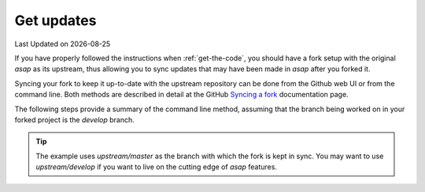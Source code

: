 .. Structure conventions
     # with overline, for parts
     * with overline, for chapters
     = for sections
     - for subsections
     ^ for subsections
     " for paragraphs

.. _get-updates:

***********
Get updates
***********

.. |date| date::

Last Updated on |date|

If you have properly followed the instructions when :ref:`get-the-code`, you should have a fork
setup with the original `asap` as its upstream, thus allowing you to sync updates that may have been
made in `asap` after you forked it.

Syncing your fork to keep it up-to-date with the upstream repository can be done from the Github web
UI or from the command line. Both methods are described in detail at the GitHub `Syncing a fork
<https://docs.github.com/en/pull-requests/collaborating-with-pull-requests/working-with-forks/syncing-a-fork>`_
documentation page.

The following steps provide a summary of the command line method, assuming that the branch being
worked on in your forked project is the `develop` branch.

.. prompt:: bash $ auto

  $ git fetch upstream
  remote: Enumerating objects: 5, done.
  remote: Counting objects: 100% (5/5), done.
  remote: Compressing objects: 100% (1/1), done.
  remote: Total 3 (delta 2), reused 3 (delta 2), pack-reused 0
  Unpacking objects: 100% (3/3), 361 bytes | 6.00 KiB/s, done.
  From https://github.com/abdes/asap
    3d8ca08..a085b56  develop    -> upstream/develop

.. prompt:: bash $ auto
  
  $ git checkout develop
  Switched to branch 'main'

.. prompt:: bash $ auto

  $ git merge upstream/master
  Updating 3d8ca08..a085b56
  Fast-forward
    CMakePresets.json | 14 ++++++++++++--
    1 file changed, 12 insertions(+), 2 deletions(-)

.. tip::

  The example uses `upstream/master` as the branch with which the fork is kept in sync. You may want
  to use `upstream/develop` if you want to live on the cutting edge of `asap` features.

